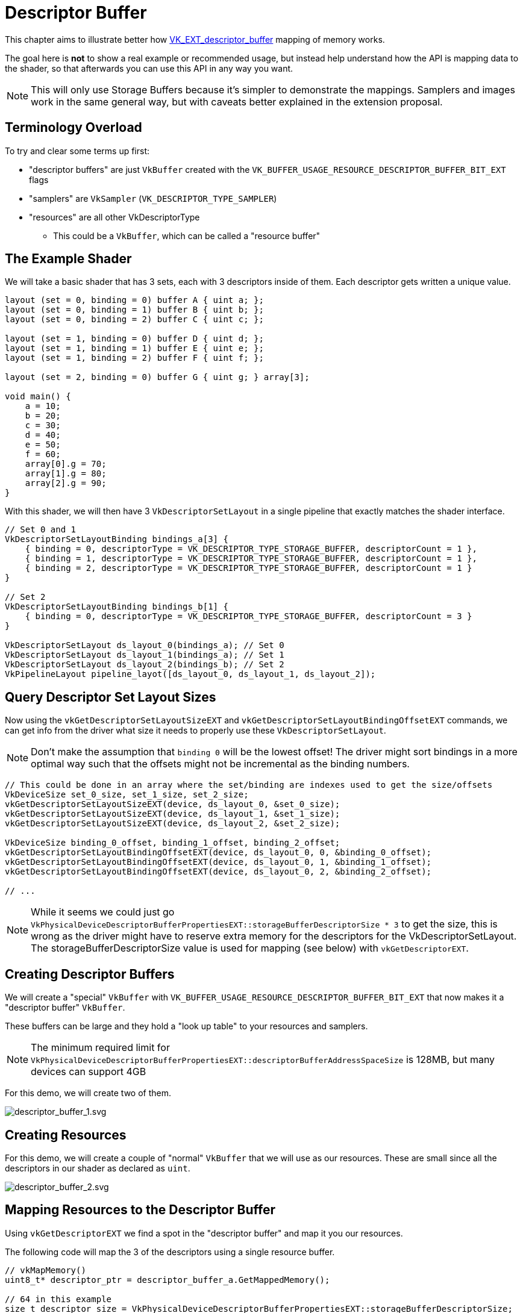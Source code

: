 // Copyright 2025 The Khronos Group, Inc.
// SPDX-License-Identifier: CC-BY-4.0

ifndef::chapters[:chapters:]
ifndef::images[:images: images/]

[[descriptor-buffer]]
= Descriptor Buffer

This chapter aims to illustrate better how link:https://github.com/KhronosGroup/Vulkan-Docs/blob/main/proposals/VK_EXT_descriptor_buffer.adoc[VK_EXT_descriptor_buffer] mapping of memory works.

The goal here is **not** to show a real example or recommended usage, but instead help understand how the API is mapping data to the shader, so that afterwards you can use this API in any way you want.

[NOTE]
====
This will only use Storage Buffers because it's simpler to demonstrate the mappings. Samplers and images work in the same general way, but with caveats better explained in the extension proposal.
====

== Terminology Overload

To try and clear some terms up first:

* "descriptor buffers" are just `VkBuffer` created with the `VK_BUFFER_USAGE_RESOURCE_DESCRIPTOR_BUFFER_BIT_EXT` flags
* "samplers" are `VkSampler` (`VK_DESCRIPTOR_TYPE_SAMPLER`)
* "resources" are all other VkDescriptorType
** This could be a `VkBuffer`, which can be called a "resource buffer"

== The Example Shader

We will take a basic shader that has 3 sets, each with 3 descriptors inside of them. Each descriptor gets written a unique value.

[source,glsl]
----
layout (set = 0, binding = 0) buffer A { uint a; };
layout (set = 0, binding = 1) buffer B { uint b; };
layout (set = 0, binding = 2) buffer C { uint c; };

layout (set = 1, binding = 0) buffer D { uint d; };
layout (set = 1, binding = 1) buffer E { uint e; };
layout (set = 1, binding = 2) buffer F { uint f; };

layout (set = 2, binding = 0) buffer G { uint g; } array[3];

void main() {
    a = 10;
    b = 20;
    c = 30;
    d = 40;
    e = 50;
    f = 60;
    array[0].g = 70;
    array[1].g = 80;
    array[2].g = 90;
}
----

With this shader, we will then have 3 `VkDescriptorSetLayout` in a single pipeline that exactly matches the shader interface.

[source,c++]
----
// Set 0 and 1
VkDescriptorSetLayoutBinding bindings_a[3] {
    { binding = 0, descriptorType = VK_DESCRIPTOR_TYPE_STORAGE_BUFFER, descriptorCount = 1 },
    { binding = 1, descriptorType = VK_DESCRIPTOR_TYPE_STORAGE_BUFFER, descriptorCount = 1 },
    { binding = 2, descriptorType = VK_DESCRIPTOR_TYPE_STORAGE_BUFFER, descriptorCount = 1 }
}

// Set 2
VkDescriptorSetLayoutBinding bindings_b[1] {
    { binding = 0, descriptorType = VK_DESCRIPTOR_TYPE_STORAGE_BUFFER, descriptorCount = 3 }
}

VkDescriptorSetLayout ds_layout_0(bindings_a); // Set 0
VkDescriptorSetLayout ds_layout_1(bindings_a); // Set 1
VkDescriptorSetLayout ds_layout_2(bindings_b); // Set 2
VkPipelineLayout pipeline_layot([ds_layout_0, ds_layout_1, ds_layout_2]);
----

== Query Descriptor Set Layout Sizes

Now using the `vkGetDescriptorSetLayoutSizeEXT` and `vkGetDescriptorSetLayoutBindingOffsetEXT` commands, we can get info from the driver what size it needs to properly use these `VkDescriptorSetLayout`.

[NOTE]
====
Don't make the assumption that `binding 0` will be the lowest offset! The driver might sort bindings in a more optimal way such that the offsets might not be incremental as the binding numbers.
====

[source,c++]
----
// This could be done in an array where the set/binding are indexes used to get the size/offsets
VkDeviceSize set_0_size, set_1_size, set_2_size;
vkGetDescriptorSetLayoutSizeEXT(device, ds_layout_0, &set_0_size);
vkGetDescriptorSetLayoutSizeEXT(device, ds_layout_1, &set_1_size);
vkGetDescriptorSetLayoutSizeEXT(device, ds_layout_2, &set_2_size);

VkDeviceSize binding_0_offset, binding_1_offset, binding_2_offset;
vkGetDescriptorSetLayoutBindingOffsetEXT(device, ds_layout_0, 0, &binding_0_offset);
vkGetDescriptorSetLayoutBindingOffsetEXT(device, ds_layout_0, 1, &binding_1_offset);
vkGetDescriptorSetLayoutBindingOffsetEXT(device, ds_layout_0, 2, &binding_2_offset);

// ...
----

[NOTE]
====
While it seems we could just go `VkPhysicalDeviceDescriptorBufferPropertiesEXT::storageBufferDescriptorSize * 3` to get the size, this is wrong as the driver might have to reserve extra memory for the descriptors for the VkDescriptorSetLayout. The storageBufferDescriptorSize value is used for mapping (see below) with `vkGetDescriptorEXT`.
====

== Creating Descriptor Buffers

We will create a "special" `VkBuffer` with `VK_BUFFER_USAGE_RESOURCE_DESCRIPTOR_BUFFER_BIT_EXT` that now makes it a "descriptor buffer" `VkBuffer`.

These buffers can be large and they hold a "look up table" to your resources and samplers.

[NOTE]
====
The minimum required limit for `VkPhysicalDeviceDescriptorBufferPropertiesEXT::descriptorBufferAddressSpaceSize` is 128MB, but many devices can support 4GB
====

For this demo, we will create two of them.

image::{images}descriptor_buffer_1.svg[descriptor_buffer_1.svg]

== Creating Resources

For this demo, we will create a couple of "normal" `VkBuffer` that we will use as our resources. These are small since all the descriptors in our shader as declared as `uint`.

image::{images}descriptor_buffer_2.svg[descriptor_buffer_2.svg]

== Mapping Resources to the Descriptor Buffer

Using `vkGetDescriptorEXT` we find a spot in the "descriptor buffer" and map it you our resources.

The following code will map the 3 of the descriptors using a single resource buffer.

[source,c++]
----
// vkMapMemory()
uint8_t* descriptor_ptr = descriptor_buffer_a.GetMappedMemory();

// 64 in this example
size_t descriptor_size = VkPhysicalDeviceDescriptorBufferPropertiesEXT::storageBufferDescriptorSize;

VkDeviceAddress buffer_x_address = vkGetBufferDeviceAddress(buffer_x);

// Example results from vkGetDescriptorSetLayoutBindingOffsetEXT
VkDeviceSize binding_0_offset = 0;
VkDeviceSize binding_1_offset = 64;
VkDeviceSize binding_2_offset = 128;

VkDescriptorGetInfoEXT get_info;
get_info.type = VK_DESCRIPTOR_TYPE_STORAGE_BUFFER;

get_info.data.pStorageBuffer->range = 4;
get_info.data.pStorageBuffer->address = buffer_x_address;
vkGetDescriptorEXT(get_info, descriptor_size, descriptor_ptr + binding_0_offset);

get_info.data.pStorageBuffer->address = buffer_x_address + 4;
vkGetDescriptorEXT(get_info, descriptor_size, descriptor_ptr + binding_1_offset);

get_info.data.pStorageBuffer->address = buffer_x_address + 12;
vkGetDescriptorEXT(get_info, descriptor_size, descriptor_ptr + binding_2_offset);
----

image::{images}descriptor_buffer_3.svg[descriptor_buffer_3.svg]

We can also have each descriptor map to its own resource buffer.

[source,c++]
----
// Switching descriptor buffers
descriptor_ptr = descriptor_buffer_b.GetMappedMemory();

get_info.data.pStorageBuffer->address = buffer_y1_address;
vkGetDescriptorEXT(get_info, descriptor_size, descriptor_ptr + binding_0_offset);

get_info.data.pStorageBuffer->address = buffer_y2_address;
vkGetDescriptorEXT(get_info, descriptor_size, descriptor_ptr + binding_1_offset);

get_info.data.pStorageBuffer->address = buffer_y3_address;
vkGetDescriptorEXT(get_info, descriptor_size, descriptor_ptr + binding_2_offset);
----

image::{images}descriptor_buffer_4.svg[descriptor_buffer_4.svg]

And finally we can bind our last set.

[source,c++]
----
size_t set_offset = 256;
assert(set_offset > set_1_size);
assert(set_offset.IsAligned(VkPhysicalDeviceDescriptorBufferPropertiesEXT::descriptorBufferOffsetAlignment));

get_info.data.pStorageBuffer->address = buffer_z0_address;
vkGetDescriptorEXT(get_info, descriptor_size, descriptor_ptr + set_offset + binding_0_offset);

get_info.data.pStorageBuffer->address = buffer_z1_address;
vkGetDescriptorEXT(get_info, descriptor_size, descriptor_ptr + set_offset + binding_1_offset);

get_info.data.pStorageBuffer->address = buffer_z2_address;
vkGetDescriptorEXT(get_info, descriptor_size, descriptor_ptr + set_offset + binding_2_offset);
----

image::{images}descriptor_buffer_5.svg[descriptor_buffer_5.svg]

== Binding Descriptor Buffers to the Command Buffer

With `vkCmdBindDescriptorBuffersEXT` we will now bind the "descriptor buffer" to the command buffer.

[NOTE]
====
While you can create multiple descriptor buffers, there is a stricter limit how many are bound.
The validation layers will warn you if you go over limits such as `maxDescriptorBufferBindings` or `maxResourceDescriptorBufferBindings`.
====

[source,c++]
----
VkDescriptorBufferBindingInfoEXT binding_info[2];
binding_info[0].address = descriptor_buffer_a.Address();
binding_info[0].usage = VK_BUFFER_USAGE_RESOURCE_DESCRIPTOR_BUFFER_BIT_EXT;
binding_info[1].address = descriptor_buffer_b.Address();
binding_info[1].usage = VK_BUFFER_USAGE_RESOURCE_DESCRIPTOR_BUFFER_BIT_EXT;
vkCmdBindDescriptorBuffersEXT(commandbuffer, 2, binding_info);
----

image::{images}descriptor_buffer_6.svg[descriptor_buffer_6.svg]

== Binding Offsets

Next we will call `vkCmdSetDescriptorBufferOffsetsEXT` and line up the `VkDescriptorSetLayout` (from the `VkPipelineLayout`) to our descriptor buffer.

[NOTE]
====
Most commands recorded in a command buffer can be in any order as long as it's in/out of a render pass, and before a draw.
`vkCmdSetDescriptorBufferOffsetsEXT` needs to be called **after** `vkCmdBindDescriptorBuffersEXT`.
====

[source,c++]
----
size_t set_offset = 256; // from above

uint32_t first_set = 0;
uint32_t set_count = 3;
uint32_t buffer_index[3] = {0, 1, 1};
VkDeviceSize buffer_offset[3] = {0, 0, set_offset};
vkCmdSetDescriptorBufferOffsetsEXT(commandbuffer, pipeline_bind_point, pipeline_layout, first_set, set_count, buffer_index, buffer_offset);
----

image::{images}descriptor_buffer_7.svg[descriptor_buffer_7.svg]

== Draw away

That is it, from here you can just call `vkCmdDraw` (or other action commands such as `vkCmdDispatch`) and everything should be working!

image::{images}descriptor_buffer_8.svg[descriptor_buffer_8.svg]
